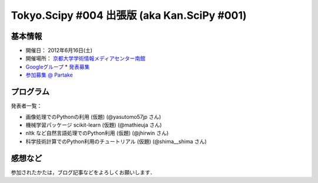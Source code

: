 ********************************************
Tokyo.Scipy #004 出張版 (aka Kan.SciPy #001)
********************************************

基本情報
========

* 開催日： 2012年6月16日(土)
* 開催場所： `京都大学学術情報メディアセンター南館 <http://www.media.kyoto-u.ac.jp/ja/access/index.html#s_bldg>`_
* `Googleグループ <https://groups.google.com/d/topic/tokyo_scipy/0-nQzIxEJi4/discussion>`_
  * `発表募集 <https://groups.google.com/d/msg/tokyo_scipy/0-nQzIxEJi4/_FnJopY3UiMJ>`_
* `参加募集 @ Partake <http://bit.ly/IGafSK>`_

.. * `Toggeterまとめ <http://togetter.com/li/275094>`_

プログラム
==========

発表者一覧：

* 画像処理でのPythonの利用 (仮題) (@yasutomo57jp さん)
* 機械学習パッケージ scikit-learn (仮題) (@mathieuja さん)
* nltk など自然言語処理でのPython利用 (仮題) (@jhirwin さん)
* 科学技術計算でのPython利用のチュートリアル (仮題) (@shima__shima さん)

..
    * 招待講演：The history and future of SciPy (Dr. Travis Oliphant, Continuum Analytics)

      * 資料： http://www.slideshare.net/shoheihido/sci-pyhistory

    * OpenOpt の線形計画で圧縮センシング (@shima__shimaさん）

      * 資料： http://www.slideshare.net/shima__shima/tokyoscipy3-compressed-sensing
      * ソース： https://github.com/tokyo-scipy/archive/tree/master/003/shima__shima

    * Geometry Processingで学ぶSparse Matrix (@dukecytoさん)

      * 資料： http://www.slideshare.net/dukecyto/tokyoscipy-learning-sparse-matrix-through-geometry-processing

    * NumPyが物足りない人へのCython入門 (@lucidfrontier45さん)

      * 資料： http://www.slideshare.net/lucidfrontier45/cython-intro
      * ソース： https://github.com/tokyo-scipy/archive/tree/master/003/cython_intro/final

    * pandasパッケージで幸せになる ー海外SciPyチュートリアル紹介 (@slaさん)

      * 資料： http://www.slideshare.net/wesm/data-structures-for-statistical-computing-in-python
      * ソース： http://www.slideshare.net/shoheihido/111015-tokyo-scipy2additionaldemopandas

    * ガチャとは心の所作 (@AntiBayesさん)

      * 資料： http://www.slideshare.net/AntiBayesian/ss-12050333
      * ブログ： http://d.hatena.ne.jp/AntiBayesian/20120318/1332024867
      * ソース： https://github.com/tokyo-scipy/archive/tree/master/003/AntiBayesian

感想など
========

参加されたかたは，ブログ記事などをよろしくお願いします．

..
   * `Tokyo.SciPy#3を開催しました @ 随所作主録 <http://www.hidotech.com/blog/2012/03/18/tokyo-scipy3/>`_
   * `User Stories @ NumFOCUS <http://numfocus.org/?page_id=25>`_

